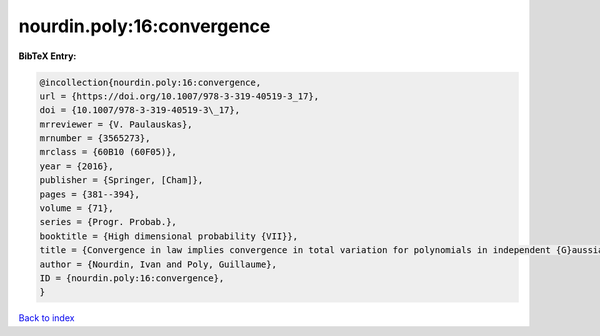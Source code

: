 nourdin.poly:16:convergence
===========================

.. :cite:t:`nourdin.poly:16:convergence`

.. bibliography:: ../../All.bib

**BibTeX Entry:**

.. code-block:: bibtex

   @incollection{nourdin.poly:16:convergence,
   url = {https://doi.org/10.1007/978-3-319-40519-3_17},
   doi = {10.1007/978-3-319-40519-3\_17},
   mrreviewer = {V. Paulauskas},
   mrnumber = {3565273},
   mrclass = {60B10 (60F05)},
   year = {2016},
   publisher = {Springer, [Cham]},
   pages = {381--394},
   volume = {71},
   series = {Progr. Probab.},
   booktitle = {High dimensional probability {VII}},
   title = {Convergence in law implies convergence in total variation for polynomials in independent {G}aussian, gamma or beta random variables},
   author = {Nourdin, Ivan and Poly, Guillaume},
   ID = {nourdin.poly:16:convergence},
   }

`Back to index <../index>`_
